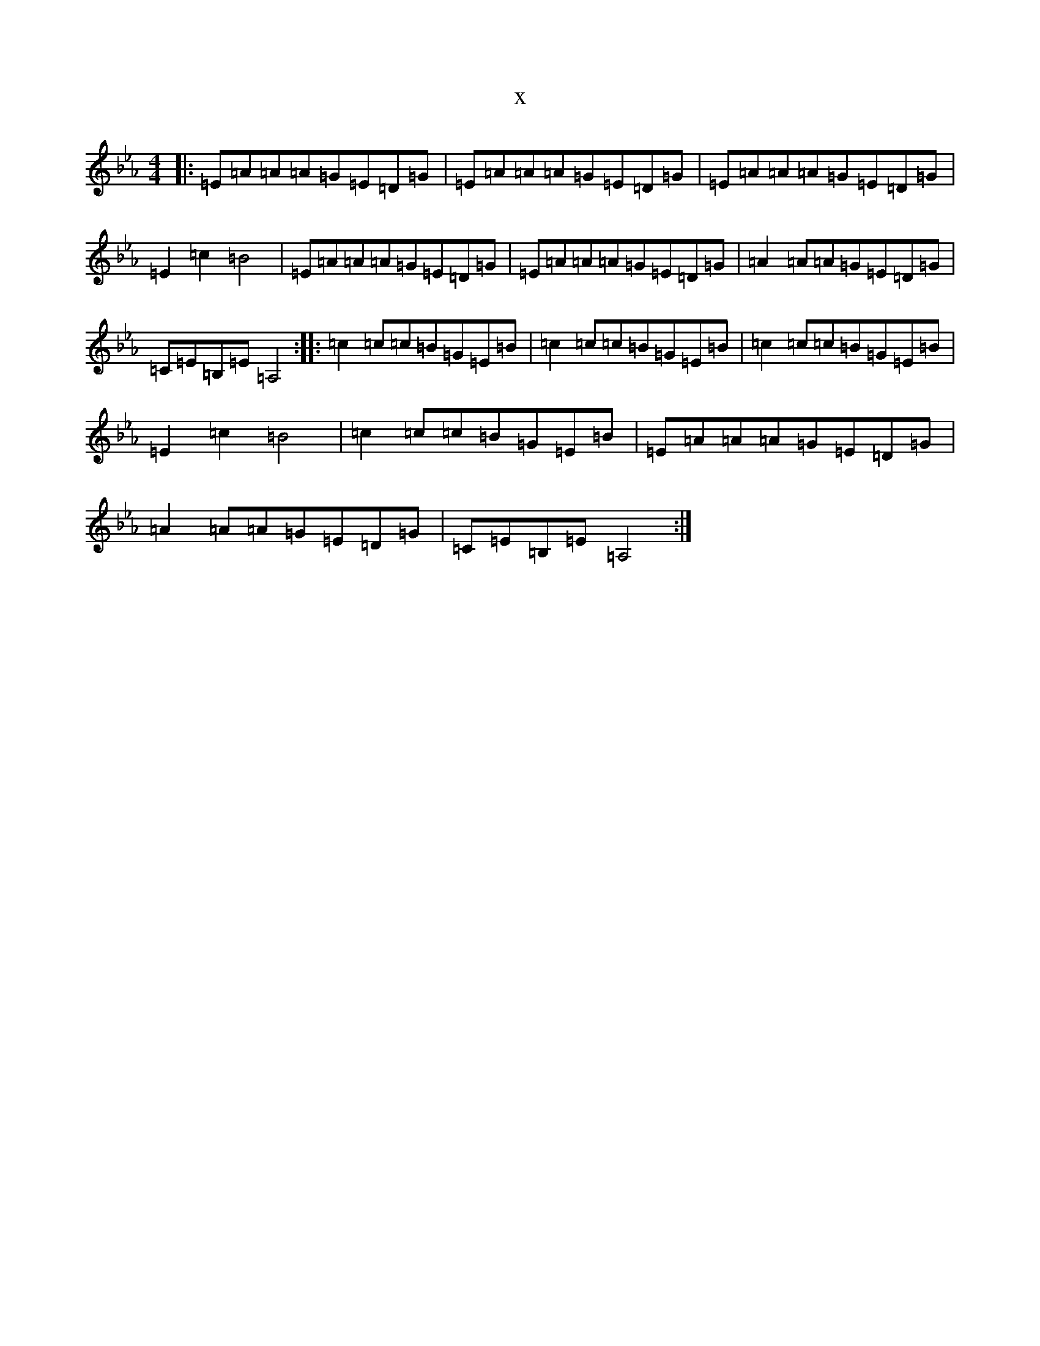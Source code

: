 X:4967
T:x
L:1/8
M:4/4
K: C minor
|:=E=A=A=A=G=E=D=G|=E=A=A=A=G=E=D=G|=E=A=A=A=G=E=D=G|=E2=c2=B4|=E=A=A=A=G=E=D=G|=E=A=A=A=G=E=D=G|=A2=A=A=G=E=D=G|=C=E=B,=E=A,4:||:=c2=c=c=B=G=E=B|=c2=c=c=B=G=E=B|=c2=c=c=B=G=E=B|=E2=c2=B4|=c2=c=c=B=G=E=B|=E=A=A=A=G=E=D=G|=A2=A=A=G=E=D=G|=C=E=B,=E=A,4:|